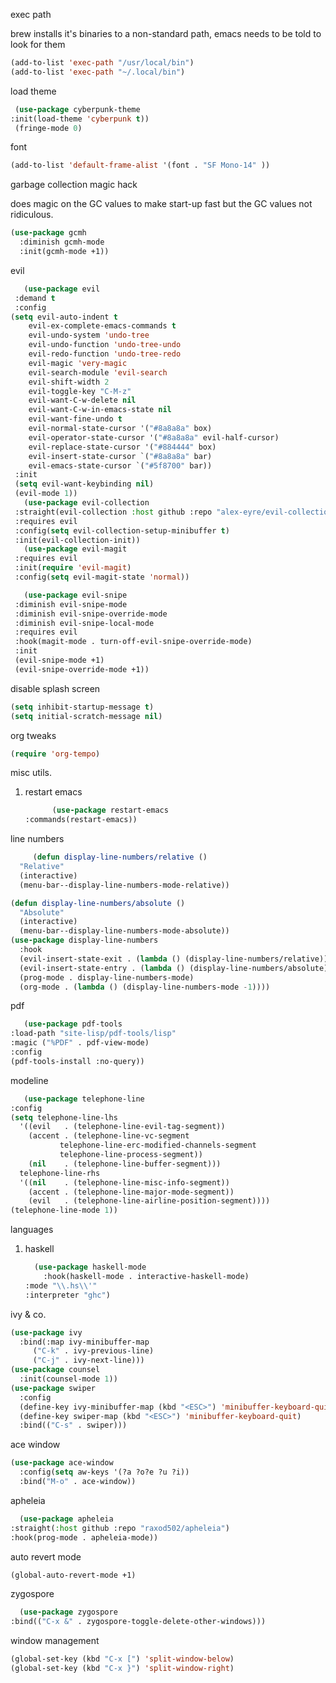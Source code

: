 #+startup: overview
**** exec path
     brew installs it's binaries to a non-standard path, emacs needs
     to be told to look for them
     #+begin_src emacs-lisp
       (add-to-list 'exec-path "/usr/local/bin")
       (add-to-list 'exec-path "~/.local/bin")
     #+end_src
**** load theme
     #+begin_src emacs-lisp
     (use-package cyberpunk-theme
	:init(load-theme 'cyberpunk t))
     (fringe-mode 0)
     #+end_src
**** font
     #+begin_src emacs-lisp
     (add-to-list 'default-frame-alist '(font . "SF Mono-14" ))
     #+end_src
**** garbage collection magic hack
does magic on the GC values to make start-up fast but the GC values
not ridiculous.
#+begin_src emacs-lisp
    (use-package gcmh
      :diminish gcmh-mode
      :init(gcmh-mode +1))
#+end_src
**** evil
     #+begin_src emacs-lisp
       (use-package evil
	 :demand t
	 :config
	(setq evil-auto-indent t
		evil-ex-complete-emacs-commands t
		evil-undo-system 'undo-tree
		evil-undo-function 'undo-tree-undo
		evil-redo-function 'undo-tree-redo
		evil-magic 'very-magic
		evil-search-module 'evil-search
		evil-shift-width 2
		evil-toggle-key "C-M-z"
		evil-want-C-w-delete nil
		evil-want-C-w-in-emacs-state nil
		evil-want-fine-undo t
		evil-normal-state-cursor '("#8a8a8a" box)
		evil-operator-state-cursor '("#8a8a8a" evil-half-cursor)
		evil-replace-state-cursor '("#884444" box)
		evil-insert-state-cursor `("#8a8a8a" bar)
		evil-emacs-state-cursor `("#5f8700" bar))
	 :init
	 (setq evil-want-keybinding nil)
	 (evil-mode 1))
       (use-package evil-collection
	 :straight(evil-collection :host github :repo "alex-eyre/evil-collection")
	 :requires evil
	 :config(setq evil-collection-setup-minibuffer t)
	 :init(evil-collection-init))
       (use-package evil-magit
	 :requires evil
	 :init(require 'evil-magit)
	 :config(setq evil-magit-state 'normal))

       (use-package evil-snipe
	 :diminish evil-snipe-mode
	 :diminish evil-snipe-override-mode
	 :diminish evil-snipe-local-mode
	 :requires evil
	 :hook(magit-mode . turn-off-evil-snipe-override-mode)
	 :init
	 (evil-snipe-mode +1)
	 (evil-snipe-override-mode +1))
     #+end_src
**** disable splash screen
#+begin_src emacs-lisp
  (setq inhibit-startup-message t) 
  (setq initial-scratch-message nil)
#+end_src
**** org tweaks
#+BEGIN_SRC emacs-lisp
(require 'org-tempo)
#+END_SRC
**** misc utils.
***** restart emacs
      #+begin_src emacs-lisp
      (use-package restart-emacs
:commands(restart-emacs))
      #+end_src
**** line numbers
     #+begin_src emacs-lisp
     (defun display-line-numbers/relative ()
  "Relative"
  (interactive)
  (menu-bar--display-line-numbers-mode-relative))

(defun display-line-numbers/absolute ()
  "Absolute"
  (interactive)
  (menu-bar--display-line-numbers-mode-absolute))
(use-package display-line-numbers
  :hook
  (evil-insert-state-exit . (lambda () (display-line-numbers/relative)))
  (evil-insert-state-entry . (lambda () (display-line-numbers/absolute)))
  (prog-mode . display-line-numbers-mode)
  (org-mode . (lambda () (display-line-numbers-mode -1))))
     #+end_src
**** pdf
     #+begin_src emacs-lisp
     (use-package pdf-tools
  :load-path "site-lisp/pdf-tools/lisp"
  :magic ("%PDF" . pdf-view-mode)
  :config
  (pdf-tools-install :no-query))
     #+end_src

**** modeline
     #+begin_src emacs-lisp
     (use-package telephone-line
  :config
  (setq telephone-line-lhs
  	'((evil   . (telephone-line-evil-tag-segment))
  	  (accent . (telephone-line-vc-segment
  		     telephone-line-erc-modified-channels-segment
  		     telephone-line-process-segment))
  	  (nil    . (telephone-line-buffer-segment)))
  	telephone-line-rhs
  	'((nil    . (telephone-line-misc-info-segment))
  	  (accent . (telephone-line-major-mode-segment))
  	  (evil   . (telephone-line-airline-position-segment))))
  (telephone-line-mode 1))
     #+end_src

**** languages
***** haskell
      #+begin_src emacs-lisp
      (use-package haskell-mode
        :hook(haskell-mode . interactive-haskell-mode)
	:mode "\\.hs\\'"
	:interpreter "ghc")
      #+end_src
**** ivy & co.
#+begin_src emacs-lisp
    (use-package ivy
      :bind(:map ivy-minibuffer-map
		 ("C-k" . ivy-previous-line)
		 ("C-j" . ivy-next-line)))
    (use-package counsel
      :init(counsel-mode 1))
    (use-package swiper
      :config
      (define-key ivy-minibuffer-map (kbd "<ESC>") 'minibuffer-keyboard-quit)
      (define-key swiper-map (kbd "<ESC>") 'minibuffer-keyboard-quit)
      :bind(("C-s" . swiper)))
#+end_src
**** ace window
#+begin_src emacs-lisp
(use-package ace-window
  :config(setq aw-keys '(?a ?o?e ?u ?i))
  :bind("M-o" . ace-window))
#+end_src
**** apheleia
     #+begin_src emacs-lisp
       (use-package apheleia
	 :straight(:host github :repo "raxod502/apheleia")
	 :hook(prog-mode . apheleia-mode))
     #+end_src
     
**** auto revert mode
     #+begin_src emacs-lisp
     (global-auto-revert-mode +1)
     #+end_src

**** zygospore
     #+begin_src emacs-lisp
       (use-package zygospore
	 :bind(("C-x &" . zygospore-toggle-delete-other-windows)))
     #+end_src
**** window management
     #+begin_src emacs-lisp
(global-set-key (kbd "C-x [") 'split-window-below)
(global-set-key (kbd "C-x }") 'split-window-right)
     #+end_src

